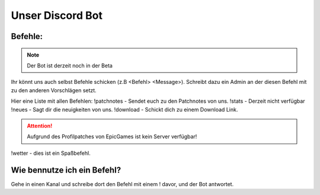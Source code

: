 Unser Discord Bot
===================

Befehle:
--------

.. Note::
  Der Bot ist derzeit noch in der Beta

Ihr könnt uns auch selbst Befehle schicken (z.B <Befehl> <Message>).
Schreibt dazu ein Admin an der diesen Befehl mit zu den anderen Vorschlägen setzt.

Hier eine Liste mit allen Befehlen:
!patchnotes - Sendet euch zu den Patchnotes von uns.
!stats - Derzeit nicht verfügbar
!neues - Sagt dir die neuigkeiten von uns.
!download - Schickt dich zu einem Download Link.

.. Attention::
  Aufgrund des Profilpatches von EpicGames ist kein Server verfügbar!

!wetter - dies ist ein Spaßbefehl.

Wie bennutze ich ein Befehl?
----------------------------
Gehe in einen Kanal und schreibe dort den Befehl mit einem ! davor,
und der Bot antwortet.
